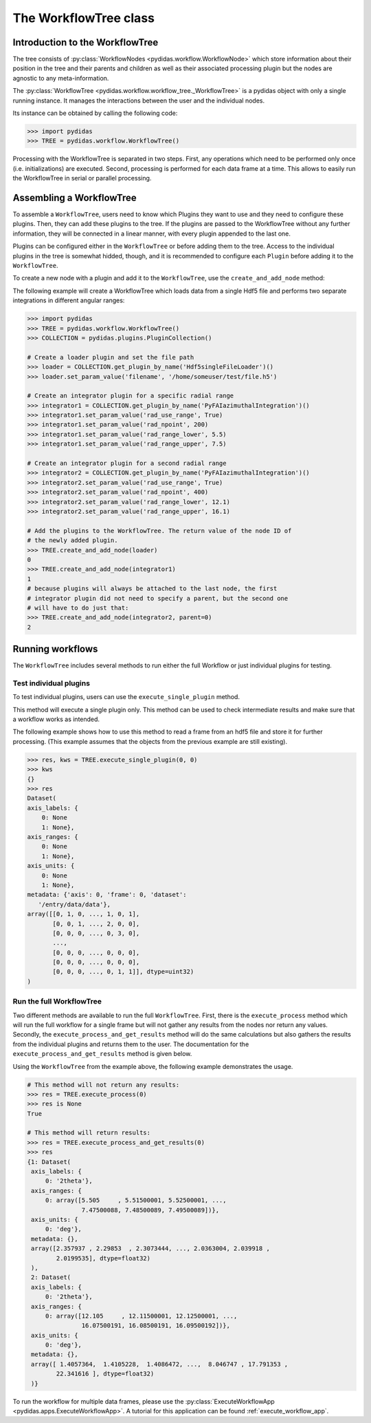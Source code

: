 .. _workflow_tree:

The WorkflowTree class
======================

Introduction to the WorkflowTree
--------------------------------

The tree consists of :py:class:`WorkflowNodes <pydidas.workflow.WorkflowNode>`
which store information about their position in the tree and their parents and
children as well as their associated processing plugin but the nodes are
agnostic to any meta-information.

The :py:class:`WorkflowTree <pydidas.workflow.workflow_tree._WorkflowTree>`
is a pydidas object with only a single running instance. It manages the 
interactions between the user and the individual nodes.

Its instance can be obtained by calling the following code:

.. code-block::

    >>> import pydidas
    >>> TREE = pydidas.workflow.WorkflowTree()
    
Processing with the WorkflowTree is separated in two steps. First, any 
operations which need to be performed only once (i.e. initializations) are 
executed. Second, processing is performed for each data frame at a time. This 
allows to easily run the WorkflowTree in serial or parallel processing. 

Assembling a WorkflowTree
-------------------------

To assemble a ``WorkflowTree``, users need to know which Plugins they want to 
use and they need to configure these plugins. Then, they can add these plugins 
to the tree. If the plugins are passed to the WorkflowTree without any further 
information, they will be connected in a linear manner, with every plugin 
appended to the last one.

Plugins can be configured either in the ``WorkflowTree`` or before adding them 
to the tree. Access to the individual plugins in the tree is somewhat hidded,
though, and it is recommended to configure each ``Plugin`` before adding it to 
the ``WorkflowTree``.

To create a new node with a plugin and add it to the ``WorkflowTree``, use the
``create_and_add_node`` method:

.. automethod:: pydidas.workflow.workflow_tree._WorkflowTree.create_and_add_node

The following example will create a WorkflowTree which loads data from a single
Hdf5 file and performs two separate integrations in different angular ranges:

.. code-block::

    >>> import pydidas
    >>> TREE = pydidas.workflow.WorkflowTree()
    >>> COLLECTION = pydidas.plugins.PluginCollection()
    
    # Create a loader plugin and set the file path
    >>> loader = COLLECTION.get_plugin_by_name('Hdf5singleFileLoader')()
    >>> loader.set_param_value('filename', '/home/someuser/test/file.h5')
    
    # Create an integrator plugin for a specific radial range
    >>> integrator1 = COLLECTION.get_plugin_by_name('PyFAIazimuthalIntegration')()
    >>> integrator1.set_param_value('rad_use_range', True)
    >>> integrator1.set_param_value('rad_npoint', 200)
    >>> integrator1.set_param_value('rad_range_lower', 5.5)
    >>> integrator1.set_param_value('rad_range_upper', 7.5)

    # Create an integrator plugin for a second radial range
    >>> integrator2 = COLLECTION.get_plugin_by_name('PyFAIazimuthalIntegration')()
    >>> integrator2.set_param_value('rad_use_range', True)
    >>> integrator2.set_param_value('rad_npoint', 400)
    >>> integrator2.set_param_value('rad_range_lower', 12.1)
    >>> integrator2.set_param_value('rad_range_upper', 16.1)
    
    # Add the plugins to the WorkflowTree. The return value of the node ID of 
    # the newly added plugin.
    >>> TREE.create_and_add_node(loader)
    0
    >>> TREE.create_and_add_node(integrator1)
    1
    # because plugins will always be attached to the last node, the first 
    # integrator plugin did not need to specify a parent, but the second one 
    # will have to do just that:
    >>> TREE.create_and_add_node(integrator2, parent=0)
    2


Running workflows
-----------------

The ``WorkflowTree`` includes several methods to run either the full Workflow
or just individual plugins for testing.

Test individual plugins
"""""""""""""""""""""""

To test individual plugins, users can use the ``execute_single_plugin`` method. 

.. automethod:: pydidas.workflow.workflow_tree._WorkflowTree.execute_single_plugin

This method will execute a single plugin only. This method can be used to check
intermediate results and make sure that a workflow works as intended.

The following example shows how to use this method to read a frame from an hdf5
file and store it for further processing. (This example assumes that the objects
from the previous example are still existing).

.. code-block::

    >>> res, kws = TREE.execute_single_plugin(0, 0)
    >>> kws
    {}
    >>> res
    Dataset(
    axis_labels: {
        0: None
        1: None},
    axis_ranges: {
        0: None
        1: None},
    axis_units: {
        0: None
        1: None},
    metadata: {'axis': 0, 'frame': 0, 'dataset':
       '/entry/data/data'},
    array([[0, 1, 0, ..., 1, 0, 1],
           [0, 0, 1, ..., 2, 0, 0],
           [0, 0, 0, ..., 0, 3, 0],
           ...,
           [0, 0, 0, ..., 0, 0, 0],
           [0, 0, 0, ..., 0, 0, 0],
           [0, 0, 0, ..., 0, 1, 1]], dtype=uint32)
    )


Run the full WorkflowTree
"""""""""""""""""""""""""

Two different methods are available to run the full ``WorkflowTree``. First,
there is the ``execute_process`` method which will run the full workflow for a 
single frame but will not gather any results from the nodes nor return any 
values. Secondly, the ``execute_process_and_get_results`` method will do the 
same calculations but also gathers the results from the individual plugins and
returns them to the user. The documentation for the 
``execute_process_and_get_results`` method is given below. 

.. automethod:: pydidas.workflow.workflow_tree._WorkflowTree.execute_process_and_get_results

Using the ``WorkflowTree`` from the example above, the following example 
demonstrates the usage.

.. code-block::

    # This method will not return any results:
    >>> res = TREE.execute_process(0)
    >>> res is None
    True
    
    # This method will return results:
    >>> res = TREE.execute_process_and_get_results(0)
    >>> res
    {1: Dataset(
     axis_labels: {
         0: '2theta'},
     axis_ranges: {
         0: array([5.505     , 5.51500001, 5.52500001, ...,
                   7.47500088, 7.48500089, 7.49500089])},
     axis_units: {
         0: 'deg'},
     metadata: {},
     array([2.357937 , 2.29853  , 2.3073444, ..., 2.0363004, 2.039918 ,
            2.0199535], dtype=float32)
     ),
     2: Dataset(
     axis_labels: {
         0: '2theta'},
     axis_ranges: {
         0: array([12.105     , 12.11500001, 12.12500001, ...,
                   16.07500191, 16.08500191, 16.09500192])},
     axis_units: {
         0: 'deg'},
     metadata: {},
     array([ 1.4057364,  1.4105228,  1.4086472, ...,  8.046747 , 17.791353 ,
            22.341616 ], dtype=float32)
     )}

To run the workflow for multiple data frames, please use the 
:py:class:`ExecuteWorkflowApp <pydidas.apps.ExecuteWorkflowApp>`. A tutorial
for this application can be found :ref:`execute_workflow_app`.

